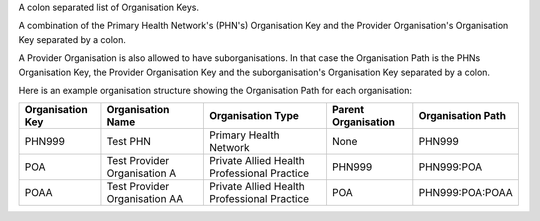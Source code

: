 A colon separated list of Organisation Keys.

A combination of the Primary Health Network's (PHN's) Organisation Key and the
Provider Organisation's Organisation Key separated by a colon.

A Provider Organisation is also allowed to have suborganisations. In that case
the Organisation Path is the PHNs Organisation Key, the Provider Organisation Key
and the suborganisation's Organisation Key separated by a colon.

Here is an example organisation structure showing the Organisation Path for each organisation:

+------------------+-------------------------------+---------------------------------------------+---------------------+-------------------+
| Organisation Key | Organisation Name             | Organisation Type                           | Parent Organisation | Organisation Path |
+==================+===============================+=============================================+=====================+===================+
| PHN999           | Test PHN                      | Primary Health Network                      | None                | PHN999            |
+------------------+-------------------------------+---------------------------------------------+---------------------+-------------------+
| POA              | Test Provider Organisation A  | Private Allied Health Professional Practice | PHN999              | PHN999:POA        |
+------------------+-------------------------------+---------------------------------------------+---------------------+-------------------+
| POAA             | Test Provider Organisation AA | Private Allied Health Professional Practice | POA                 | PHN999:POA:POAA   |
+------------------+-------------------------------+---------------------------------------------+---------------------+-------------------+
